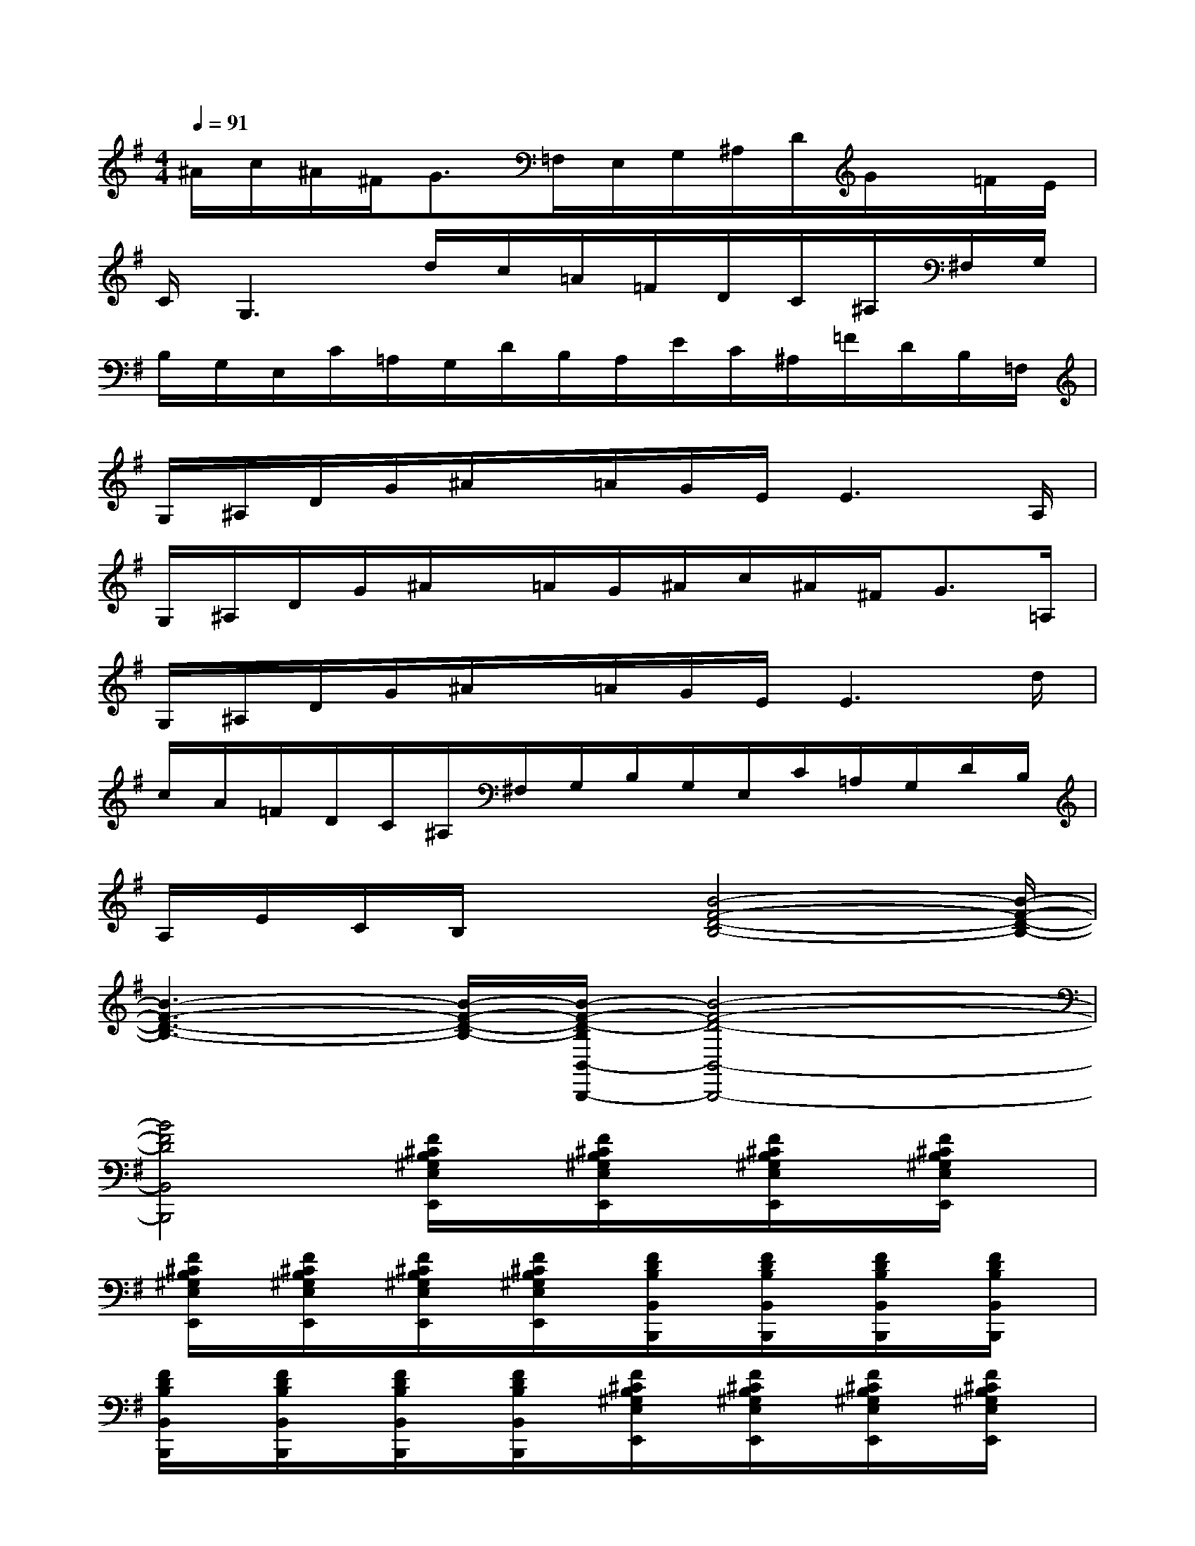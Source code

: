 X:1
T:
M:4/4
L:1/8
Q:1/4=91
K:G%1sharps
V:1
^A/2c/2^A/2^F<G=F,/2E,/2G,/2^A,/2D/2G/2x/2=F/2E/2|
C/2G,3d/2c/2=A/2=F/2D/2C/2^A,/2^F,/2G,/2|
B,/2G,/2E,/2C/2=A,/2G,/2D/2B,/2A,/2E/2C/2^A,/2=F/2D/2B,/2=F,/2|
G,/2^A,/2D/2G/2^A/2x/2=A/2G/2E/2E3A,/2|
G,/2^A,/2D/2G/2^A/2x/2=A/2G/2^A/2c/2^A/2^F<G=A,/2|
G,/2^A,/2D/2G/2^A/2x/2=A/2G/2E/2E3d/2|
c/2A/2=F/2D/2C/2^A,/2^F,/2G,/2B,/2G,/2E,/2C/2=A,/2G,/2D/2B,/2|
A,/2E/2C/2B,/2x3/2[B4-F4-D4-B,4-][B/2-F/2-D/2-B,/2-]|
[B3-F3-D3-B,3-][B/2-F/2-D/2-B,/2-][B/2-F/2-D/2-B,/2B,,/2-B,,,/2-][B4-F4-D4-B,,4-B,,,4-]|
[B4F4D4B,,4B,,,4][F/2^C/2B,/2^G,/2E,/2E,,/2]x/2[F/2^C/2B,/2^G,/2E,/2E,,/2]x/2[F/2^C/2B,/2^G,/2E,/2E,,/2]x/2[F/2^C/2B,/2^G,/2E,/2E,,/2]x/2|
[F/2^C/2B,/2^G,/2E,/2E,,/2]x/2[F/2^C/2B,/2^G,/2E,/2E,,/2]x/2[F/2^C/2B,/2^G,/2E,/2E,,/2]x/2[F/2^C/2B,/2^G,/2E,/2E,,/2]x/2[F/2D/2B,/2B,,/2B,,,/2]x/2[F/2D/2B,/2B,,/2B,,,/2]x/2[F/2D/2B,/2B,,/2B,,,/2]x/2[F/2D/2B,/2B,,/2B,,,/2]x/2|
[F/2D/2B,/2B,,/2B,,,/2]x/2[F/2D/2B,/2B,,/2B,,,/2]x/2[F/2D/2B,/2B,,/2B,,,/2]x/2[F/2D/2B,/2B,,/2B,,,/2]x/2[F/2^C/2B,/2^G,/2E,/2E,,/2]x/2[F/2^C/2B,/2^G,/2E,/2E,,/2]x/2[F/2^C/2B,/2^G,/2E,/2E,,/2]x/2[F/2^C/2B,/2^G,/2E,/2E,,/2]x/2|
[F/2^C/2B,/2^G,/2E,/2E,,/2]x/2[F/2^C/2B,/2^G,/2E,/2E,,/2]x/2[F/2^C/2B,/2^G,/2E,/2E,,/2]x/2[F/2^C/2B,/2^G,/2E,/2E,,/2]x/2[F/2^C/2B,/2^G,/2E,/2E,,/2]x/2[F/2^C/2B,/2^G,/2E,/2E,,/2]x/2[F/2^C/2B,/2^G,/2E,/2E,,/2]x/2[F/2^C/2B,/2^G,/2E,/2E,,/2]x/2|
[F/2^C/2B,/2^G,/2E,/2E,,/2]x/2[F/2^C/2B,/2^G,/2E,/2E,,/2]x/2[F/2^C/2B,/2^G,/2E,/2E,,/2]x/2[F/2^C/2B,/2^G,/2E,/2E,,/2]x/2[F/2D/2B,/2B,,/2B,,,/2]x/2[F/2D/2B,/2B,,/2B,,,/2]x/2[F/2D/2B,/2B,,/2B,,,/2]x/2[F/2D/2B,/2B,,/2B,,,/2]x/2|
[F/2D/2B,/2B,,/2B,,,/2]x/2[F/2D/2B,/2B,,/2B,,,/2]x/2[F/2D/2B,/2B,,/2B,,,/2]x/2[F/2D/2B,/2B,,/2B,,,/2]x/2[F/2D/2B,/2B,,/2B,,,/2]x/2[F/2D/2B,/2B,,/2B,,,/2]x/2[F/2D/2B,/2B,,/2B,,,/2]x/2[F/2D/2B,/2B,,/2B,,,/2]x/2|
[F/2D/2B,/2B,,/2B,,,/2]x/2[F/2D/2B,/2B,,/2B,,,/2]x/2[F/2D/2B,/2B,,/2B,,,/2]x/2[F/2D/2B,/2B,,/2B,,,/2]x/2[F/2D/2B,/2B,,/2B,,,/2]x/2[F/2D/2B,/2B,,/2B,,,/2]x/2[F/2D/2B,/2B,,/2B,,,/2]x/2[F/2D/2B,/2B,,/2B,,,/2]x/2